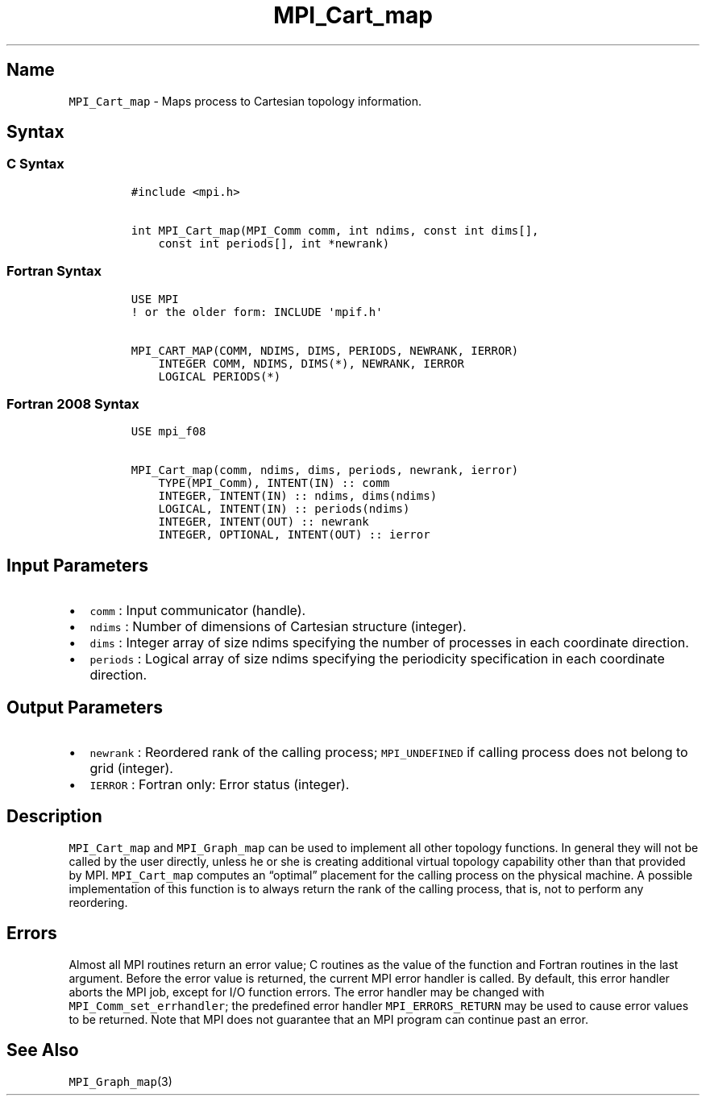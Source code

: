 .\" Automatically generated by Pandoc 2.5
.\"
.TH "MPI_Cart_map" "3" "" "2022\-10\-24" "Open MPI"
.hy
.SH Name
.PP
\f[C]MPI_Cart_map\f[R] \- Maps process to Cartesian topology
information.
.SH Syntax
.SS C Syntax
.IP
.nf
\f[C]
#include <mpi.h>

int MPI_Cart_map(MPI_Comm comm, int ndims, const int dims[],
    const int periods[], int *newrank)
\f[R]
.fi
.SS Fortran Syntax
.IP
.nf
\f[C]
USE MPI
! or the older form: INCLUDE \[aq]mpif.h\[aq]

MPI_CART_MAP(COMM, NDIMS, DIMS, PERIODS, NEWRANK, IERROR)
    INTEGER COMM, NDIMS, DIMS(*), NEWRANK, IERROR
    LOGICAL PERIODS(*)
\f[R]
.fi
.SS Fortran 2008 Syntax
.IP
.nf
\f[C]
USE mpi_f08

MPI_Cart_map(comm, ndims, dims, periods, newrank, ierror)
    TYPE(MPI_Comm), INTENT(IN) :: comm
    INTEGER, INTENT(IN) :: ndims, dims(ndims)
    LOGICAL, INTENT(IN) :: periods(ndims)
    INTEGER, INTENT(OUT) :: newrank
    INTEGER, OPTIONAL, INTENT(OUT) :: ierror
\f[R]
.fi
.SH Input Parameters
.IP \[bu] 2
\f[C]comm\f[R] : Input communicator (handle).
.IP \[bu] 2
\f[C]ndims\f[R] : Number of dimensions of Cartesian structure (integer).
.IP \[bu] 2
\f[C]dims\f[R] : Integer array of size ndims specifying the number of
processes in each coordinate direction.
.IP \[bu] 2
\f[C]periods\f[R] : Logical array of size ndims specifying the
periodicity specification in each coordinate direction.
.SH Output Parameters
.IP \[bu] 2
\f[C]newrank\f[R] : Reordered rank of the calling process;
\f[C]MPI_UNDEFINED\f[R] if calling process does not belong to grid
(integer).
.IP \[bu] 2
\f[C]IERROR\f[R] : Fortran only: Error status (integer).
.SH Description
.PP
\f[C]MPI_Cart_map\f[R] and \f[C]MPI_Graph_map\f[R] can be used to
implement all other topology functions.
In general they will not be called by the user directly, unless he or
she is creating additional virtual topology capability other than that
provided by MPI.
\f[C]MPI_Cart_map\f[R] computes an \[lq]optimal\[rq] placement for the
calling process on the physical machine.
A possible implementation of this function is to always return the rank
of the calling process, that is, not to perform any reordering.
.SH Errors
.PP
Almost all MPI routines return an error value; C routines as the value
of the function and Fortran routines in the last argument.
Before the error value is returned, the current MPI error handler is
called.
By default, this error handler aborts the MPI job, except for I/O
function errors.
The error handler may be changed with \f[C]MPI_Comm_set_errhandler\f[R];
the predefined error handler \f[C]MPI_ERRORS_RETURN\f[R] may be used to
cause error values to be returned.
Note that MPI does not guarantee that an MPI program can continue past
an error.
.SH See Also
.PP
\f[C]MPI_Graph_map\f[R](3)
